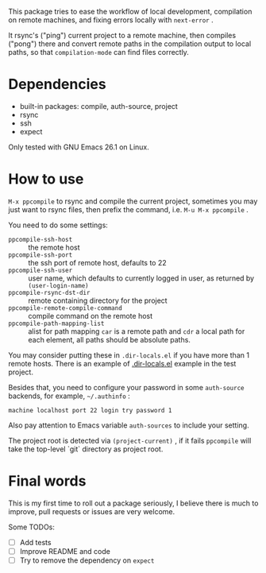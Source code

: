 This package tries to ease the workflow of local development, compilation on remote machines, and fixing errors locally with =next-error= .

It rsync's ("ping") current project to a remote machine, then compiles ("pong") there and convert remote paths in the compilation output to local paths, so that =compilation-mode= can find files correctly.

* Dependencies

- built-in packages: compile, auth-source, project
- rsync
- ssh
- expect

Only tested with GNU Emacs 26.1 on Linux.

* How to use

=M-x ppcompile= to rsync and compile the current project, sometimes you may just want to rsync files, then prefix the command, i.e. =M-u M-x ppcompile= .

You need to do some settings:
- =ppcompile-ssh-host= :: the remote host
- =ppcompile-ssh-port= :: the ssh port of remote host, defaults to 22
- =ppcompile-ssh-user= :: user name, which defaults to currently logged in user, as returned by =(user-login-name)=
- =ppcompile-rsync-dst-dir= :: remote containing directory for the project
- =ppcompile-remote-compile-command= :: compile command on the remote host
- =ppcompile-path-mapping-list= :: alist for path mapping
  =car= is a remote path and =cdr= a local path for each element, all paths should be absolute paths.

You may consider putting these in =.dir-locals.el= if you have more than 1 remote hosts.
There is an example of [[https://github.com/whatacold/ppcompile-test-project/blob/master/.dir-locals.el][.dir-locals.el]] example in the test project.

Besides that, you need to configure your password in some =auth-source= backends, for example, =~/.authinfo= :
#+BEGIN_SRC
machine localhost port 22 login try password 1
#+END_SRC

Also pay attention to Emacs variable =auth-sources= to include your setting.

The project root is detected via =(project-current)= , if it fails =ppcompile= will take the top-level `git` directory as project root.
* Final words

This is my first time to roll out a package seriously, I believe there is much to improve,
pull requests or issues are very welcome.

Some TODOs:
- [ ] Add tests
- [ ] Improve README and code
- [ ] Try to remove the dependency on =expect=